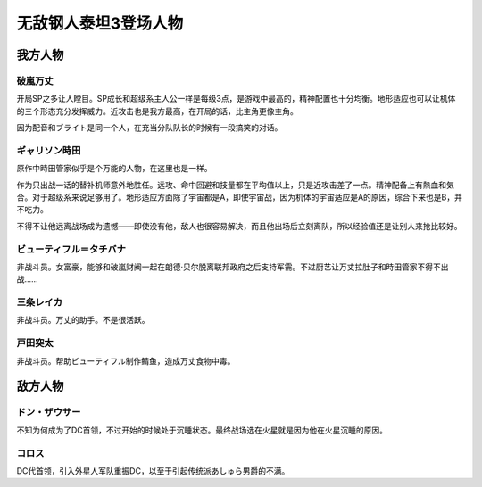 .. meta::
   :description: 开局SP之多让人瞠目。SP成长和超级系主人公一样是每级3点，是游戏中最高的，精神配置也十分均衡。地形适应也可以让机体的三个形态充分发挥威力。近攻击也是我方最高，在开局的话，比主角更像主角。 因为配音和ブライト是同一个人，在充当分队队长的时候有一段搞笑的对话。 不知为何成为了DC首领，不过开始的时候处于沉睡状态。最终战场

.. _srw4_pilots_daitarn_3:

无敌钢人泰坦3登场人物
=====================

----------------
我方人物
----------------

^^^^^^^^^^^^^^
破嵐万丈
^^^^^^^^^^^^^^

开局SP之多让人瞠目。SP成长和超级系主人公一样是每级3点，是游戏中最高的，精神配置也十分均衡。地形适应也可以让机体的三个形态充分发挥威力。近攻击也是我方最高，在开局的话，比主角更像主角。

因为配音和ブライト是同一个人，在充当分队队长的时候有一段搞笑的对话。

^^^^^^^^^^^^^^
ギャリソン時田
^^^^^^^^^^^^^^
原作中時田管家似乎是个万能的人物，在这里也是一样。

作为只出战一话的替补机师意外地胜任。远攻、命中回避和技量都在平均值以上，只是近攻击差了一点。精神配备上有熱血和気合。对于超级系来说足够用了。地形适应方面除了宇宙都是A，即使宇宙战，因为机体的宇宙适应是A的原因，综合下来也是B，并不吃力。

不得不让他远离战场成为遗憾——即使没有他，敌人也很容易解决，而且他出场后立刻离队，所以经验值还是让别人来抢比较好。

^^^^^^^^^^^^^^^^^^^^^^^^^^^^
ビューティフル＝タチバナ
^^^^^^^^^^^^^^^^^^^^^^^^^^^^
非战斗员。女富豪，能够和破嵐财阀一起在朗德·贝尔脱离联邦政府之后支持军需。不过厨艺让万丈拉肚子和時田管家不得不出战……

^^^^^^^^^^^^^^^^^^^^^^^^^^^^
三条レイカ
^^^^^^^^^^^^^^^^^^^^^^^^^^^^

非战斗员。万丈的助手。不是很活跃。

^^^^^^^^^^^^^^^^^^^^^^^^^^^^
戸田突太
^^^^^^^^^^^^^^^^^^^^^^^^^^^^
非战斗员。帮助ビューティフル制作鲭鱼，造成万丈食物中毒。


----------------
敌方人物
----------------


^^^^^^^^^^^^^^
ドン・ザウサー
^^^^^^^^^^^^^^

不知为何成为了DC首领，不过开始的时候处于沉睡状态。最终战场选在火星就是因为他在火星沉睡的原因。

^^^^^^^^^^^^^^
コロス
^^^^^^^^^^^^^^
DC代首领，引入外星人军队重振DC，以至于引起传统派あしゅら男爵的不满。
